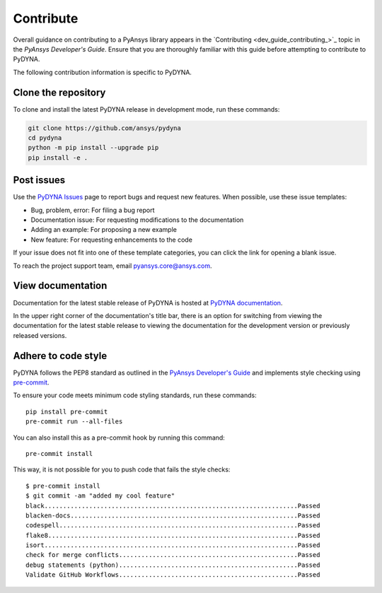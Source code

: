 Contribute
==========

Overall guidance on contributing to a PyAnsys library appears in the
`Contributing <dev_guide_contributing_>`_ topic
in the *PyAnsys Developer's Guide*. Ensure that you are thoroughly familiar
with this guide before attempting to contribute to PyDYNA.

The following contribution information is specific to PyDYNA.

Clone the repository
--------------------

To clone and install the latest PyDYNA release in development mode, run these commands:

.. code::

    git clone https://github.com/ansys/pydyna
    cd pydyna
    python -m pip install --upgrade pip
    pip install -e .


Post issues
-----------

Use the `PyDYNA Issues <https://github.com/ansys/pydyna/issues>`_
page to report bugs and request new features. When possible,
use these issue templates:

* Bug, problem, error: For filing a bug report
* Documentation issue: For requesting modifications to the documentation
* Adding an example: For proposing a new example
* New feature: For requesting enhancements to the code

If your issue does not fit into one of these template categories, you can click
the link for opening a blank issue.

To reach the project support team, email `pyansys.core@ansys.com <pyansys.core@ansys.com>`_.

View documentation
------------------

Documentation for the latest stable release of PyDYNA is hosted at
`PyDYNA documentation <https://dyna.docs.pyansys.com>`_.

In the upper right corner of the documentation's title bar, there is an option
for switching from viewing the documentation for the latest stable release to
viewing the documentation for the development version or previously released versions.

Adhere to code style
--------------------

PyDYNA follows the PEP8 standard as outlined in the `PyAnsys Developer's Guide
<https://dev.docs.pyansys.com>`_ and implements style checking using
`pre-commit <https://pre-commit.com/>`_.

To ensure your code meets minimum code styling standards, run these commands::

  pip install pre-commit
  pre-commit run --all-files

You can also install this as a pre-commit hook by running this command::

  pre-commit install

This way, it is not possible for you to push code that fails the style checks::

  $ pre-commit install
  $ git commit -am "added my cool feature"
  black....................................................................Passed
  blacken-docs.............................................................Passed
  codespell................................................................Passed
  flake8...................................................................Passed
  isort....................................................................Passed
  check for merge conflicts................................................Passed
  debug statements (python)................................................Passed
  Validate GitHub Workflows................................................Passed
